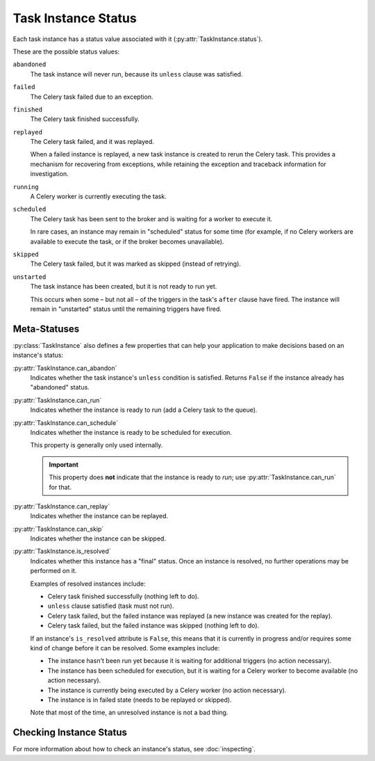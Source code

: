 ====================
Task Instance Status
====================
Each task instance has a status value associated with it
(:py:attr:`TaskInstance.status`).

These are the possible status values:

``abandoned``
   The task instance will never run, because its ``unless`` clause was
   satisfied.

``failed``
   The Celery task failed due to an exception.

``finished``
   The Celery task finished successfully.

``replayed``
   The Celery task failed, and it was replayed.

   When a failed instance is replayed, a new task instance is created to rerun
   the Celery task.  This provides a mechanism for recovering from exceptions,
   while retaining the exception and traceback information for investigation.

``running``
   A Celery worker is currently executing the task.

``scheduled``
   The Celery task has been sent to the broker and is waiting for a worker to
   execute it.

   In rare cases, an instance may remain in "scheduled" status for some time
   (for example, if no Celery workers are available to execute the task, or if
   the broker becomes unavailable).

``skipped``
   The Celery task failed, but it was marked as skipped (instead of retrying).

``unstarted``
   The task instance has been created, but it is not ready to run yet.

   This occurs when some – but not all – of the triggers in the task's ``after``
   clause have fired.  The instance will remain in "unstarted" status until the
   remaining triggers have fired.


Meta-Statuses
-------------
:py:class:`TaskInstance` also defines a few properties that can help your
application to make decisions based on an instance's status:

:py:attr:`TaskInstance.can_abandon`
   Indicates whether the task instance's ``unless`` condition is satisfied.
   Returns ``False`` if the instance already has "abandoned" status.

:py:attr:`TaskInstance.can_run`
   Indicates whether the instance is ready to run (add a Celery task to the
   queue).

:py:attr:`TaskInstance.can_schedule`
   Indicates whether the instance is ready to be scheduled for execution.

   This property is generally only used internally.

   .. important::

      This property does **not** indicate that the instance is ready to *run*;
      use :py:attr:`TaskInstance.can_run` for that.

:py:attr:`TaskInstance.can_replay`
   Indicates whether the instance can be replayed.

:py:attr:`TaskInstance.can_skip`
   Indicates whether the instance can be skipped.

:py:attr:`TaskInstance.is_resolved`
   Indicates whether this instance has a "final" status.  Once an instance is
   resolved, no further operations may be performed on it.

   Examples of resolved instances include:

   - Celery task finished successfully (nothing left to do).
   - ``unless`` clause satisfied (task must not run).
   - Celery task failed, but the failed instance was replayed (a new instance
     was created for the replay).
   - Celery task failed, but the failed instance was skipped (nothing left to
     do).

   If an instance's ``is_resolved`` attribute is ``False``, this means that it
   is currently in progress and/or requires some kind of change before it can be
   resolved.  Some examples include:

   - The instance hasn't been run yet because it is waiting for additional
     triggers (no action necessary).
   - The instance has been scheduled for execution, but it is waiting for a
     Celery worker to become available (no action necessary).
   - The instance is currently being executed by a Celery worker (no action
     necessary).
   - The instance is in failed state (needs to be replayed or skipped).

   Note that most of the time, an unresolved instance is not a bad thing.


Checking Instance Status
------------------------
For more information about how to check an instance's status, see
:doc:`inspecting`.
